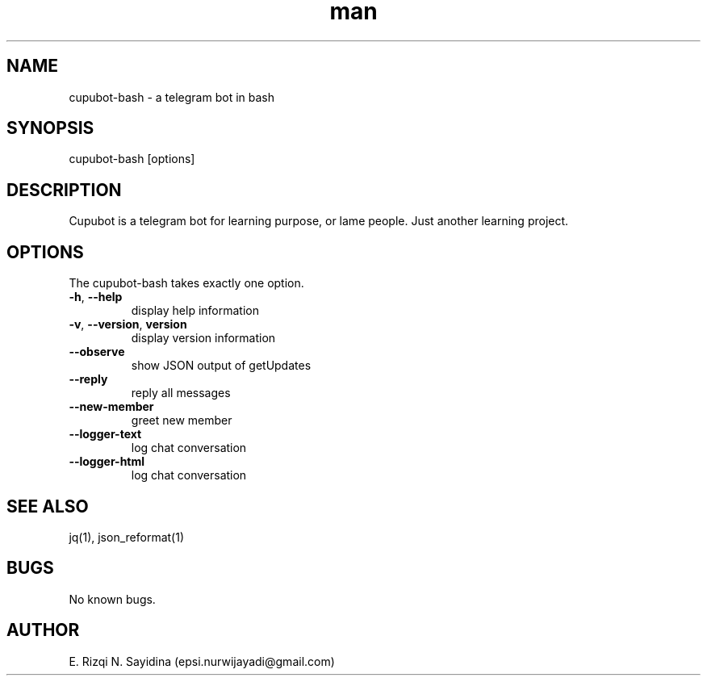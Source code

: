 .\" Manpage for cupubot-bash.
.\" Contact epsi.nurwijayadi@gmail.com to correct errors or typos.
.TH man 1 "29 Jan 2018" "v0.001" "cupubot.bash man page"
.SH NAME
cupubot-bash \- a telegram bot in bash
.SH SYNOPSIS
cupubot-bash [options]
.SH DESCRIPTION
Cupubot is a telegram bot for learning purpose, or lame people. Just another learning project.
.SH OPTIONS
The cupubot-bash takes exactly one option.
.TP
\fB\-h\fR, \fB\-\-help\fR
display help information
.TP
\fB\-v\fR, \fB\-\-version\fR, \fBversion\fR
display version information
.TP
\fB\-\-observe\fR
show JSON output of getUpdates
.TP
\fB\-\-reply\fR
reply all messages
.TP
\fB\-\-new-member\fR
greet new member
.TP
\fB\-\-logger-text\fR
log chat conversation
.TP
\fB\-\-logger-html\fR
log chat conversation
.SH SEE ALSO
jq(1), json_reformat(1)
.SH BUGS
No known bugs.
.SH AUTHOR
E. Rizqi N. Sayidina (epsi.nurwijayadi@gmail.com)
